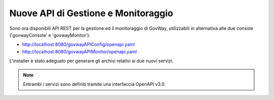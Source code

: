 Nuove API di Gestione e Monitoraggio
----------------------------------------------

Sono ora disponibili API REST per la gestione ed il monitoraggio di GovWay, utilizzabili in alternativa alle due console ('govwayConsole' e 'govwayMonitor'):

- http://localhost:8080/govwayAPIConfig/openapi.yaml

- http://localhost:8080/govwayAPIMonitor/openapi.yaml

L'installer è stato adeguato per generare gli archivi relativi ai due nuovi servizi.

.. note::
   Entrambi i servizi sono definiti tramite una interfaccia OpenAPI v3.0.
